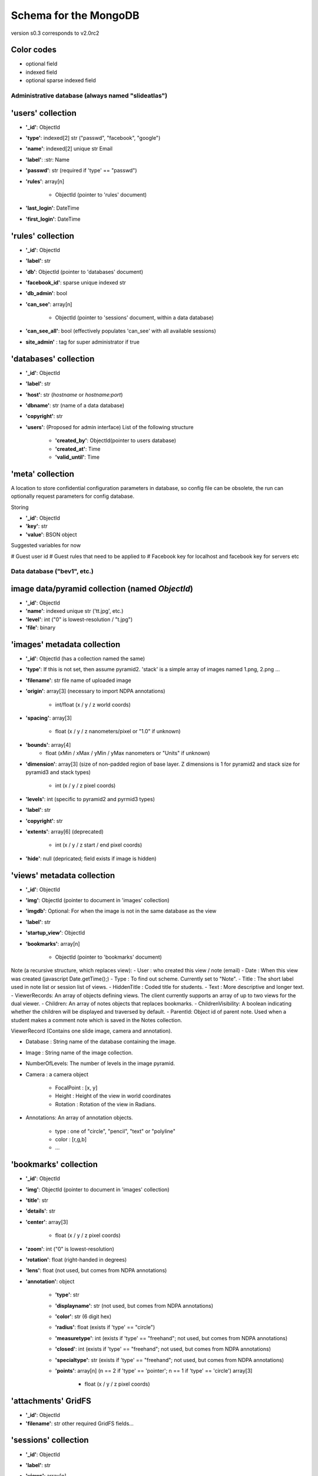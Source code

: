 Schema for the MongoDB
======================
version s0.3 corresponds to v2.0rc2


.. role:: optionalfield

.. role:: indexedfield

.. role:: sparsefield

.. todo::
   Complete the color coding

Color codes
~~~~~~~~~~~

- optional :optionalfield:`field`
- indexed :indexedfield:`field`
- optional :sparsefield:`sparse indexed field`

.. _admindb-label:

Administrative database (always named "slideatlas")
---------------------------------------------------

'users' collection
~~~~~~~~~~~~~~~~~~

- **'\_id'**: ObjectId
- **'type'**: :indexedfield:`indexed[2] str ("passwd", "facebook", "google")`
- **'name'**: :indexedfield:`indexed[2] unique str` Email
- **'label'**: :str: Name
- **'passwd'**:  :optionalfield:`str (required if 'type' == "passwd")`
- **'rules'**: array[n]

   -  ObjectId (pointer to 'rules' document)

- **'last\_login'**: DateTime
- **'first\_login'**: DateTime

'rules' collection
~~~~~~~~~~~~~~~~~~

- **'\_id'**: ObjectId
- **'label'**: str
- **'db'**: ObjectId (pointer to 'databases' document)
- **'facebook\_id'**: sparse unique indexed str
- **'db\_admin'**: bool
- **'can\_see'**: array[n]

   -  ObjectId (pointer to 'sessions' document, within a data database)

- **'can\_see\_all'**: bool (effectively populates 'can\_see' with all available sessions)
- **site\_admin'** : tag for super administrator if true

'databases' collection
~~~~~~~~~~~~~~~~~~~~~~

- **'\_id'**: ObjectId
- **'label'**: str
- **'host'**: str (*hostname* or *hostname:port*)
- **'dbname'**: str (name of a data database)
- **'copyright'**: str
- **'users'**: (Proposed for admin interface) List of the following structure

      - **'created\_by'**: ObjectId(pointer to users database)
      - **'created\_at'**: Time
      - **'valid\_until'**: Time


'meta' collection
~~~~~~~~~~~~~~~~~

A location to store confidential configuration parameters in database, so config file can be obsolete,
the run can optionally request parameters for config database.

Storing

- **'\_id'**: ObjectId
- **'key'**: str
- **'value'**: BSON object

Suggested variables for now

# Guest user id
# Guest rules that need to be applied to
# Facebook key for localhost and facebook key for servers etc


Data database ("bev1", etc.)
----------------------------


image data/pyramid collection (named *ObjectId*)
~~~~~~~~~~~~~~~~~~~~~~~~~~~~~~~~~~~~~~~~~~~~~~~~

- **'\_id'**: ObjectId
- **'name'**: indexed unique str ('tt.jpg', etc.)
- **'level'**: int ("0" is lowest-resolution / "t.jpg")
- **'file'**: binary

'images' metadata collection
~~~~~~~~~~~~~~~~~~~~~~~~~~~~

- **'\_id'**: ObjectId (has a collection named the same)
- **'type'**: If this is not set, then assume pyramid2. 'stack' is a simple array of images named 1.png, 2.png ...
- **'filename'**: str file name of uploaded image
- **'origin'**: array[3] (necessary to import NDPA annotations)

   -  int/float (x / y / z world coords)

- **'spacing'**: array[3]

   - float (x / y / z nanometers/pixel or "1.0" if unknown)

- **'bounds'**: array[4]
   - float (xMin / xMax / yMin / yMax nanometers or "Units" if unknown)

- **'dimension'**: array[3] (size of non-padded region of base layer. Z dimensions is 1 for pyramid2 and stack size for pyramid3 and stack types)

   -  int (x / y / z pixel coords)

- **'levels'**: int (specific to pyramid2 and pyrmid3 types)

- **'label'**: str
- **'copyright'**: str

- **'extents'**: array[6] (deprecated)

   -  int (x / y / z start / end pixel coords)

- **'hide'**: null (depricated; field exists if image is hidden)

'views' metadata collection
~~~~~~~~~~~~~~~~~~~~~~~~~~~

- **'\_id'**: ObjectId
- **'img'**: ObjectId (pointer to document in 'images' collection)
- **'imgdb'**: Optional: For when the image is not in the same database as the view
- **'label'**: str
- **'startup\_view'**: ObjectId
- **'bookmarks'**: array[n]

   -  ObjectId (pointer to 'bookmarks' document)



Note (a recursive structure, which replaces view):
- User  : who created this view / note (email)
- Date  : When this view was created (javascript Date.getTime();)
- Type  : To find out scheme.  Currently set to "Note".
- Title : The short label used in note list or session list of views.
- HiddenTitle : Coded title for students.
- Text  : More descriptive and longer text.
- ViewerRecords: An array of objects defining views.  The client currently supports an array of up to two views for the dual viewer.
- Children: An array of notes objects that replaces bookmarks.
- ChildrenVisibility: A boolean indicating whether the children will be displayed and traversed by default.
- ParentId: Object id of parent note.  Used when a student makes a comment note which is saved in the Notes collection.

ViewerRecord (Contains one slide image, camera and annotation).

- Database : String name of the database containing the image.
- Image    : String name of the image collection.
- NumberOfLevels:  The number of levels in the image pyramid.
- Camera   : a camera object

   - FocalPoint : [x, y]
   - Height     : Height of the view in world coordinates
   - Rotation   : Rotation of the view in Radians.

- Annotations: An array of annotation objects.

   - type   : one of "circle", "pencil", "text" or "polyline"
   - color  : [r,g,b]
   - ...


'bookmarks' collection
~~~~~~~~~~~~~~~~~~~~~~
- **'\_id'**: ObjectId
- **'img'**: ObjectId (pointer to document in 'images' collection)
- **'title'**: str
- **'details'**: str
- **'center'**: array[3]

   -  float (x / y / z pixel coords)

- **'zoom'**: int ("0" is lowest-resolution)
- **'rotation'**: float (right-handed in degrees)
- **'lens'**: float (not used, but comes from NDPA annotations)
- **'annotation'**: object

   - **'type'**: str
   - **'displayname'**: str (not used, but comes from NDPA annotations)
   - **'color'**: str (6 digit hex)
   - **'radius'**: float (exists if 'type' == "circle")
   - **'measuretype'**: int (exists if 'type' == "freehand"; not used, but comes from NDPA annotations)
   - **'closed'**: int (exists if 'type' == "freehand"; not used, but comes from NDPA annotations)
   - **'specialtype'**: str (exists if 'type' == "freehand"; not used, but comes from NDPA annotations)
   - **'points'**: array[n] (n == 2 if 'type' == 'pointer'; n == 1 if 'type' == 'circle') array[3]

      -  float (x / y / z pixel coords)

'attachments' GridFS
~~~~~~~~~~~~~~~~~~~~

-  **'\_id'**: ObjectId
-  **'filename'**: str other required GridFS fields...

'sessions' collection
~~~~~~~~~~~~~~~~~~~~~

- **'\_id'**: ObjectId
- **'label'**: str
- **'views'**: array[n]

   - object

      - **'ref'**: ObjectId (pointer to document in 'views' collection)
      - **'pos'**: int
      - **'hide'**: bool

- **'attachments'**: array[n]

   - object

      - **'ref'**: ObjectId (pointer to file in 'attachments' GridFS)
      - **'pos'**: int
      - **'hide'**: bool
      - **'label'**: str


'log' collection
~~~~~~~~~~~~~~~~

- **'\_id'**: ObjectId
- **time** : ISODate("2013-01-07T22:18:07.222Z"),
- **time_str** : str  "Mon, 7 Jan 2013 17:18:07",
- **db_id** : ObjectId,
- **db_name** : str "bev1",
- **sess_id** : ObjectId,
- **view_id** : ObjectId,
- **img_id** : ObjectId,
- **image_label** : str,
- **ip**:str ("127.0.0.1" etc)
- **user** : Object

      - **\_id** : ObjectId,
      - **label** : str
      - **auth** : str("admin", "student" etc)
